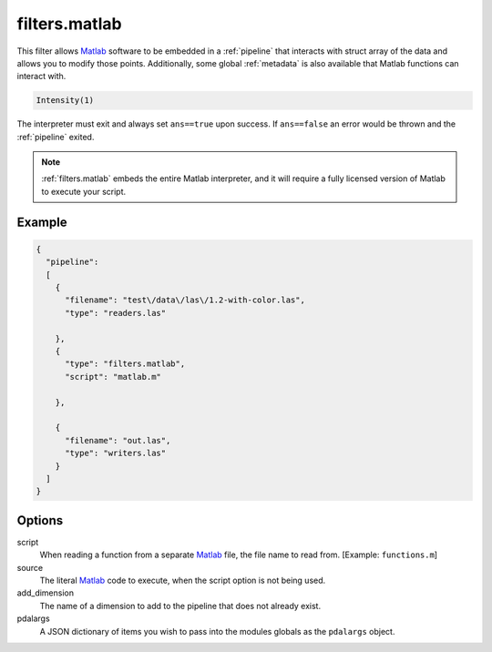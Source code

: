 .. _filters.matlab:

filters.matlab
====================

This filter allows `Matlab`_ software to be embedded in a
:ref:`pipeline` that interacts with struct array of the data and allows
you to modify those points. Additionally, some global :ref:`metadata` is also
available that Matlab functions can interact with.


.. code-block:: matlab

    Intensity(1)



The interpreter must exit and always set ``ans==true`` upon success. If
``ans==false`` an error would be thrown and the :ref:`pipeline` exited.

.. seealso::
    :ref:`writers.matlab` can be used to write ``.mat`` files.


.. note::
    :ref:`filters.matlab` embeds the entire Matlab interpreter, and it
    will require a fully licensed version of Matlab to execute your script.

Example
-------


.. code-block:: json

    {
      "pipeline":
      [
        {
          "filename": "test\/data\/las\/1.2-with-color.las",
          "type": "readers.las"

        },
        {
          "type": "filters.matlab",
          "script": "matlab.m"

        },

        {
          "filename": "out.las",
          "type": "writers.las"
        }
      ]
    }




Options
--------------------------------------------------------------------------------

script
  When reading a function from a separate `Matlab`_ file, the file name to read
  from. [Example: ``functions.m``]

source
  The literal `Matlab`_ code to execute, when the script option is not being used.

add_dimension
  The name of a dimension to add to the pipeline that does not already exist.

pdalargs
  A JSON dictionary of items you wish to pass into the modules globals as the
  ``pdalargs`` object.

.. _Matlab: https://www.mathworks.com/products/matlab.html
